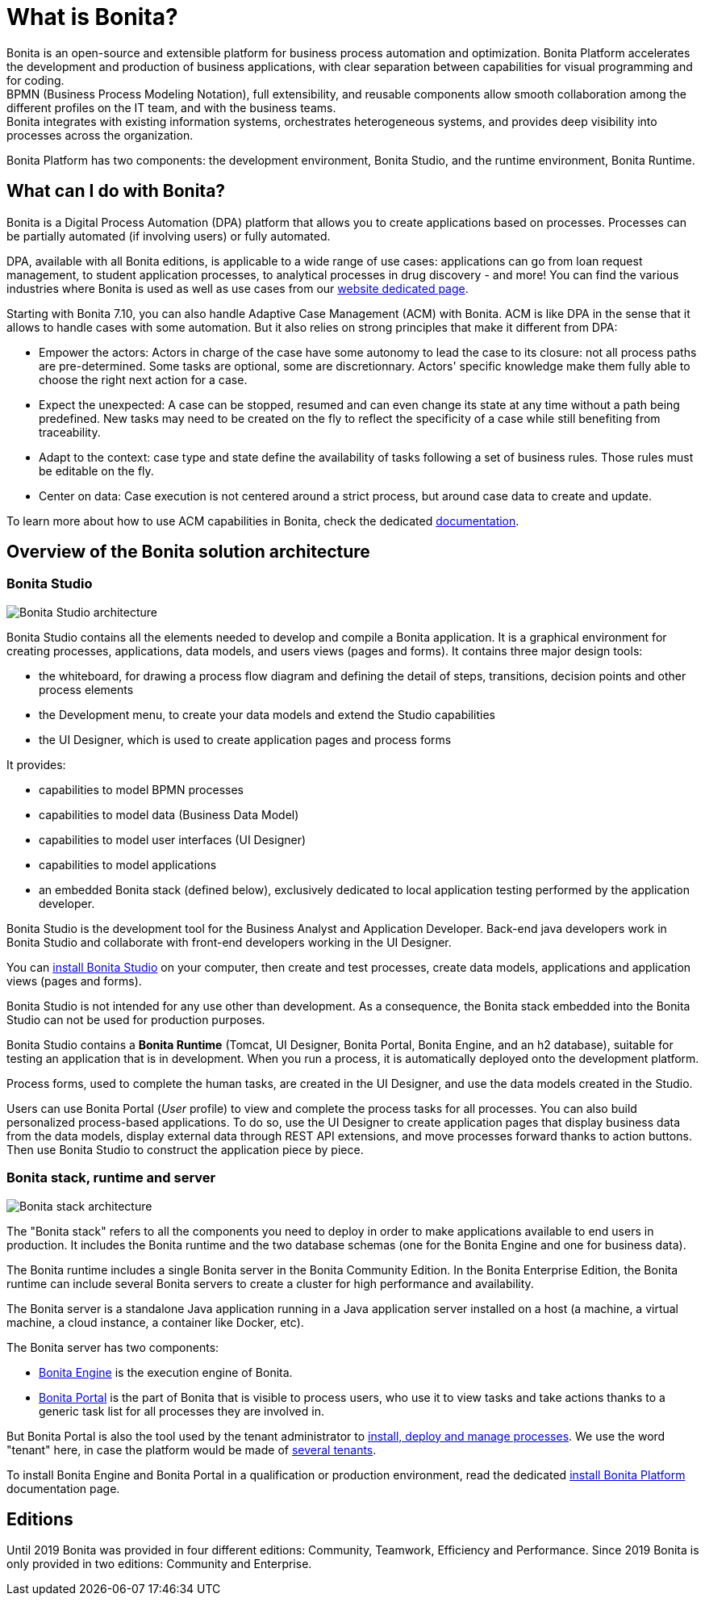 = What is Bonita?

Bonita is an open-source and extensible platform for business process automation and optimization. Bonita Platform accelerates the development and production of business applications, with clear separation between capabilities for visual programming and for coding. +
BPMN (Business Process Modeling Notation), full extensibility, and reusable components allow smooth collaboration among the different profiles on the IT team, and with the business teams. +
Bonita integrates with existing information systems, orchestrates heterogeneous systems, and provides deep visibility into processes across the organization.

Bonita Platform has two components: the development environment, Bonita Studio, and the runtime environment, Bonita Runtime.

== What can I do with Bonita?

Bonita is a Digital Process Automation (DPA) platform that allows you to create applications based on processes. Processes can be partially automated (if involving users) or fully automated.

DPA, available with all Bonita editions, is applicable to a wide range of use cases: applications can go from loan request management, to student application processes, to analytical processes in drug discovery - and more! You can find the various industries where Bonita is used as well as use cases from our https://www.bonitasoft.com/industries[website dedicated page].

Starting with Bonita 7.10, you can also handle Adaptive Case Management (ACM) with Bonita.
ACM is like DPA in the sense that it allows to handle cases with some automation. But it also relies on strong principles that make it different from DPA:

* Empower the actors:
Actors in charge of the case have some autonomy to lead the case to its closure: not all process paths are pre-determined. Some tasks are optional, some are discretionnary.
Actors' specific knowledge make them fully able to choose the right next action for a case.
* Expect the unexpected:
A case can be stopped, resumed and can even change its state at any time without a path being predefined. New tasks may need to be created on the fly to reflect the specificity of a case while still benefiting from traceability.
* Adapt to the context: case type and state define the availability of tasks following a set of business rules. Those rules must be editable on the fly.
* Center on data: Case execution is not centered around a strict process, but around case data to create and update.

To learn more about how to use ACM capabilities in Bonita, check the dedicated xref:use-bonita-acm.adoc[documentation].

== Overview of the Bonita solution architecture

=== Bonita Studio

image:images/getting-started-tutorial/what-is-bonita/architecture-bonita-studio.png[Bonita Studio architecture]
// {.img-responsive .img-thumbnail}

Bonita Studio contains all the elements needed to develop and compile a Bonita application. It is a graphical environment for creating processes, applications, data models, and users views (pages and forms). It contains three major design tools:

* the whiteboard, for drawing a process flow diagram and defining the detail of steps, transitions, decision points and other process elements
* the Development menu, to create your data models and extend the Studio capabilities
* the UI Designer, which is used to create application pages and process forms

It provides:

* capabilities to model BPMN processes
* capabilities to model data (Business Data Model)
* capabilities to model user interfaces (UI Designer)
* capabilities to model applications
* an embedded Bonita stack (defined below), exclusively dedicated to local application testing performed by the application developer.

Bonita Studio is the development tool for the Business Analyst and Application Developer. Back-end java developers work in Bonita Studio and collaborate with front-end developers working in the UI Designer.

You can xref:bonita-bpm-installation-overview.adoc[install Bonita Studio] on your computer, then create and test processes, create data models, applications and application views (pages and forms).

Bonita Studio is not intended for any use other than development. As a consequence, the Bonita stack embedded into the Bonita Studio can not be used for production purposes.

Bonita Studio contains a *Bonita Runtime* (Tomcat, UI Designer, Bonita Portal, Bonita Engine, and an h2 database), suitable for testing an application that is in development. When you run a process, it is automatically deployed onto the development platform.

Process forms, used to complete the human tasks, are created in the UI Designer, and use the data models created in the Studio.

Users can use Bonita Portal (_User_ profile) to view and complete the process tasks for all processes. You can also build personalized process-based applications. To do so, use the UI Designer to create application pages that display business data from the data models, display external data through REST API extensions, and move processes forward thanks to action buttons. Then use Bonita Studio to construct the application piece by piece.

[#platform]

=== Bonita stack, runtime and server

image:images/getting-started-tutorial/what-is-bonita/architecture-bonita-stack.png[Bonita stack architecture]
// {.img-responsive .img-thumbnail}

The "Bonita stack" refers to all the components you need to deploy in order to make applications available to end users in production. It includes the Bonita runtime and the two database schemas (one for the Bonita Engine and one for business data).

The Bonita runtime includes a single Bonita server in the Bonita Community Edition. In the Bonita Enterprise Edition, the Bonita runtime can include several Bonita servers to create a cluster for high performance and availability.

The Bonita server is a standalone Java application running in a Java application server installed on a host (a machine, a virtual machine, a cloud instance, a container like Docker, etc).

The Bonita server has two components:

* xref:engine-architecture-overview.adoc[Bonita Engine] is the execution engine of Bonita.
* xref:bonita-bpm-portal-interface-overview.adoc[Bonita Portal] is the part of Bonita that is visible to process users, who use it to view tasks and take actions thanks to a generic task list for all processes they are involved in.

But Bonita Portal is also the tool used by the tenant administrator to xref:processes.adoc[install, deploy and manage processes]. We use the word "tenant" here, in case the platform would be made of xref:multi-tenancy-and-tenant-configuration.adoc[several tenants].

To install Bonita Engine and Bonita Portal in a qualification or production environment, read the dedicated link:bonita-bpm-installation-overview.md#platform[install Bonita Platform] documentation page.

== Editions

Until 2019 Bonita was provided in four different editions: Community, Teamwork, Efficiency and Performance. Since 2019 Bonita is only provided in two editions: Community and Enterprise.
